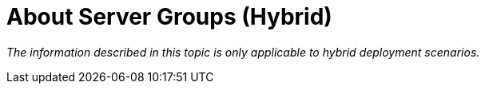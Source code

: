 = About Server Groups (Hybrid)

_The information described in this topic is only applicable to hybrid deployment scenarios._